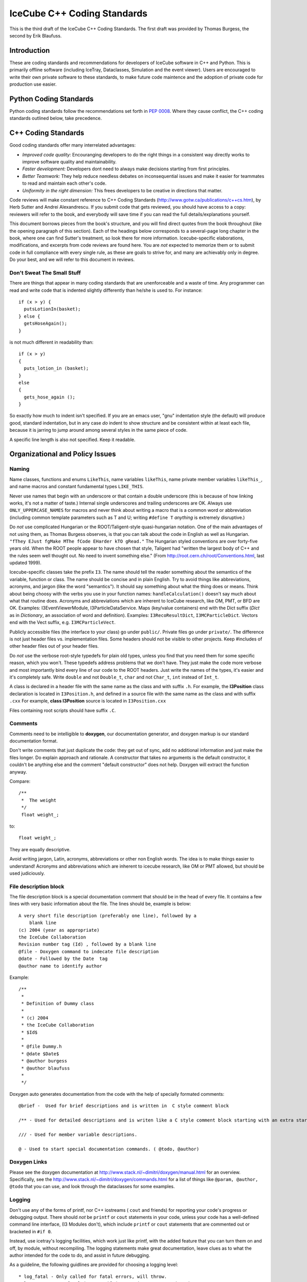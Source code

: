 IceCube C++ Coding Standards
============================

.. image:: brazil.jpg

This is the third draft of the IceCube C++ Coding Standards. The first
draft was provided by Thomas Burgess, the second by Erik Blaufuss.

Introduction
------------

These are coding standards and recommendations for developers of
IceCube software in C++ and Python.  This is primarily offline software
(including IceTray, Dataclasses, Simulation and the event viewer).
Users are encouraged to write their own private software to these
standards, to make future code maintence and the adoption of private
code for production use easier.

Python Coding Standards
-----------------------

Python coding standards follow the recommendations set forth in `PEP
0008 <http://www.python.org/dev/peps/pep-0008/>`_. Where they cause
conflict, the C++ coding standards outlined below, take precedence.

C++ Coding Standards
--------------------

Good coding standards offer many interrelated advantages:

* *Improved code quality:* Encouranging developers to do the
  right things in a consistent way directly works to improve software
  quality and maintainability.
* *Faster development:* Developers dont need to always make
  decisions starting from first principles.
* *Better Teamwork:* They help reduce needless debates on
  inconsequential issues and make it easier for teammates to read and
  maintain each other's code.
* *Uniformity in the right dimension:* This frees developers
  to be creative in directions that matter.

Code reviews will make constant reference to C++ Coding Standards 
(http://www.gotw.ca/publications/c++cs.htm),
by Herb Sutter and Andrei Alexandrescu.  If you submit code that
gets reviewed, you should have access to a copy: reviewers will refer
to the book, and everybody will save time if you can read the full
details/explanations yourself.

This document borrows pieces from the book's structure, and you will find direct
quotes from the book throughout (like the opening paragraph of this
section).  Each of the headings below corresponds to a several-page
long chapter in the book, where one can find Sutter's treatment, so
look there for more information.  Icecube-specific elaborations,
modifications, and excerpts from code reviews are found here.  You are
*not* expected to memorize them or to submit code in full compliance
with every single rule, as these are goals to strive for, and many are
achievably only in degree.  Do your best, and we will refer to this
document in reviews.

Don't Sweat The Small Stuff
^^^^^^^^^^^^^^^^^^^^^^^^^^^

There are things that appear in many coding standards that are
unenforceable and a waste of time.  Any programmer can read and write
code that is indented slightly differently than he/she is used to.
For instance::

 if (x > y) {
   putsLotionIn(basket);
 } else {
   getsHoseAgain();
 }

is not much different in readability than::

 if (x > y)
 {
   puts_lotion_in (basket);
 } 
 else
 {
   gets_hose_again ();
 }

So exactly how much to indent isn't specified.  If you are an emacs
user, "gnu" indentation style (the default) will produce good,
standard indentation, but in any case *do* indent to show structure
and be consistent within at least each file, because it is jarring to
jump around among several styles in the same piece of code.

A specific line length is also not specified.  Keep it readable.  

Organizational and Policy Issues
--------------------------------

Naming
^^^^^^

Name classes, functions and enums ``LikeThis``, name variables 
``likeThis``, name private member variables ``likeThis_``, and name macros
and constant fundamental types ``LIKE_THIS``.

Never use names that begin with an underscore or that contain a double
underscore (this is because of how linking works, it's not a matter of
taste.)  Internal single underscores and trailing underscores are OK.
Always use ``ONLY_UPPERCASE_NAMES`` for macros and never think about
writing a macro that is a common word or abbreviation (including
common template parameters such as T and U; writing ``#define T``
*anything* is extremely disruptive.)

Do *not* use complicated Hungarian or the ROOT/Taligent-style
quasi-hungarian notation.  One of the main advantages of not using
them, as Thomas Burgess observes, is that you can talk about the code
in English as well as Hungarian.  ``"fThey EJust fgMake MThe fCode
EHarder kTO gRead."`` The Hungarian styled conventions are over
forty-five years old. When the ROOT people appear to have chosen that
style, Taligent had "written the largest body of C++ and the rules
seem well thought out.  No need to invent something else."  (From
http://root.cern.ch/root/Conventions.html, last updated 1999).

Icecube-specific classes take the prefix ``I3``.  The name should tell
the reader something about the semantics of the variable, function or
class. The name should be concise and in plain English.  Try to avoid
things like abbreviations, acronyms, and jargon (like the word
"semantics").  It should say something about what the thing does or
means.  Think about being choosy with the verbs you use in your
function names: ``handleCalculation()`` doesn't say much about
what that routine does.  Acronyms and abbreviations which are inherent
to IceCube research, like OM, PMT, or BFD are OK.  Examples:
I3EventViewerModule, I3ParticleDataService.  Maps (key/value
containers) end with the Dict suffix (*Dict* as in *Dictionary*,
an association of word and definition).  Examples: 
``I3RecoResultDict``, ``I3MCParticleDict``.  Vectors end with the Vect
suffix, e.g. ``I3MCParticleVect``.

Publicly accessible files (the interface to your class) go under 
``public/``.  Private files go under ``private/``.  The difference is not
just header files vs. implementation files.  Some headers should not
be visible to other projects.  Keep #includes of other header files
out of your header files.

Do *not* use the verbose root-style typedefs for plain old types,
unless you find that you need them for some specific reason, which you
won't.  These typedefs address problems that we don't have.  They just make
the code more verbose and most importantly bind every line of our code
to the ROOT headers.  Just write the names of the types, it's easier
and it's completely safe.  Write ``double`` and not ``Double_t``, 
``char`` and not ``Char_t``, ``int`` instead of ``Int_t``.

A class is declared in a header file with the same name as the class
and with suffix ``.h``.  For example, the **I3Position** class
declaration is located in ``I3Position.h``, and defined in a
source file with the same name as the class and with suffix ``.cxx``
For example, **class I3Position** source is located in
``I3Position.cxx``

Files containing root scripts should have suffix ``.C``.

Comments
^^^^^^^^

Comments need to be intelligible to **doxygen**, our documentation
generator, and doxygen markup is our standard documentation format.

Don't write comments that just duplicate the code: they get out of
sync, add no additional information and just make the files longer.
Do explain approach and rationale.  A constructor that takes no
arguments is the default constructor, it couldn't be anything else and
the comment "default constructor" does not help.  Doxygen will extract
the function anyway.

Compare::

   /**
    *  The weight
    */
    float weight_;

to:: 

   float weight_;


They are equally descriptive.

Avoid writing jargon, Latin, acronyms, abbreviations or other non
English words. The idea is to make things easier to understand!
Acronyms and abbreviations which are inherent to icecube research,
like OM or PMT allowed, but should be used judiciously.  

File description block
^^^^^^^^^^^^^^^^^^^^^^

The file description block is a special documentation comment that
should be in the head of every file. It contains a few lines with very
basic information about the file. The lines should be, example is below::

  A very short file description (preferably one line), followed by a
      blank line
  (c) 2004 (year as appropriate)
  the IceCube Collaboration
  Revision number tag (Id) , followed by a blank line
  @file - Doxygen command to indecate file description
  @date - Followed by the Date  tag
  @author name to identify author

Example::

 /**
  *
  * Definition of Dummy class
  *
  * (c) 2004
  * the IceCube Collaboration
  * $Id$
  *
  * @file Dummy.h
  * @date $Date$
  * @author burgess
  * @author blaufuss
  *
  */


Doxygen auto generates documentation from the code with the help
of specially formated comments::

  @brief -  Used for brief descriptions and is written in  C style comment block

  /** - Used for detailed descriptions and is writen like a C style comment block starting with an extra star. 

  /// - Used for member variable descriptions.

  @ - Used to start special documentation commands. ( @todo, @author)

Doxygen Links
^^^^^^^^^^^^^

Please see the doxygen documentation at 
http://www.stack.nl/~dimitri/doxygen/manual.html 
for an overview.  Specifically, see the 
http://www.stack.nl/~dimitri/doxygen/commands.html
for a list of things like  ``@param, @author, @todo`` that you
can use, and look through the dataclasses for some examples.


Logging
^^^^^^^

Don't use any of the forms of printf, nor C++ iostreams ( ``cout`` and
friends) for reporting your code's progress or debugging output.
There should  *not* be ``printf`` or ``cout`` statements in your code,
unless your code has a well-defined command line interface, (I3
Modules don't), which include ``printf`` or ``cout`` statements that are
commented out or bracketed in ``#if 0``.  

Instead, use icetray's logging facilities, which work just like
printf, with the added feature that you can turn them on and off, by
module, without recompiling.  The logging
statements make great documentation, leave clues as to what the author
intended for the code to do, and assist in future debugging.


As a guideline, the following guidlines are provided for choosing a 
logging level::

* log_fatal - Only called for fatal errors, will throw.
* log_error - Non-fatal (recoverable) exception. No exception thrown
* log_warn - Possible error conditions approaching....
* log_info - Information to tell operator what's going on.
* log_debug - Information for system expert.
* log_trace - Chronic logorrhea. For step by step debugging.

For non-CS experts, the guidline is:  Standard logging level is log_warn. Under 
absolutely normal conditions, no output at log_warn or higher.
The following list are examples of some messages you might see at each logging l
evel:

* log_fatal - only when you want to exit.
* log_error - won't exit, but your module has a serious problem that 
  needs attention, single bad event, divide by zero detected in a module.
* log_warn : OM key out of range, minor config errors, <1TB disk space 
   remains, no AMANDA data in >5 minutes....
* log_info : (<< 1/event) Major transitions, new files open, 
  "processed 1000 events" type statements,
* log_debug: One or two lines output for each process call (per 
  event, config, etc) per module
* log_trace: line by line debugging is possible.

Documentation
^^^^^^^^^^^^^

Check out the existing software for what your module's documentation should
finally look like.
Don't check in html, openoffice or word documents.  Write your
documentation in ``doxygen`` or ``rst`` markup.  This allows everybody to use the
same markup scheme for documenting their code both in their source
modules and in standalone documents.  It also allows others to fix
bugs in documentation with their favorite editor.

Compile cleanly at high warning levels
^^^^^^^^^^^^^^^^^^^^^^^^^^^^^^^^^^^^^^

The build system will specify ``-Wall``, the maximum warning level, by
default.  If you don't see any complaints from the compiler, you're
golden.  If you do, pay attention to them.  The compiler is your
friend.  The normal state of affairs must be that the code compiles
without warning, otherwise people will start to ignore the warnings
and we will end up spending lots of time chasing bugs that were
actually very easy to find: the compiler was telling us about them all
the time.

This also makes our coding standard much much shorter.  For instance
"Dont return a pointer or reference to a temporary", is covered under
this item, because the compiler will flag this for you with all
warnings.

Use a version control system
^^^^^^^^^^^^^^^^^^^^^^^^^^^^

Keep your stuff in the code repository, and don't be afraid 
to check in every time
your software builds, and don't be afraid to tag every time it works.
It often happens, when big changes are necessary, that you can get
ahead of yourself and then forget how to back up to something that
worked.  Code repositories (SVN) can be a huge help.

Invest in code reviews
^^^^^^^^^^^^^^^^^^^^^^
::

 > The constructive
 > criticism that I just got from my code review was great.  

Coding Style
------------

Declare variables as locally as possible.
^^^^^^^^^^^^^^^^^^^^^^^^^^^^^^^^^^^^^^^^^

Avoid leaving variables laying around whose scope is larger than their
actual usefulness.  You shouldn't declare a variable until you have
enough information to initialize it and are ready to use it.  Don't
make variables members of your class if they can be local to one of
the classes' member functions.  Globals are the worst, only use them
when necessary.

Define each variable as locally as you can, which is usually exactly
at the point where you also have enough data to initalize it, and
immediately before its first use.   

Make header files self-sufficient.
^^^^^^^^^^^^^^^^^^^^^^^^^^^^^^^^^^

Be sure that the path to your public header files, as seen from other
projects, makes sense.  Don't put #includes of tools in your header
files, otherwise I will have to add those tools to my ``USES_TOOLS``
when I use your project.

Always write internal #include guards. Never write external #include guards.
^^^^^^^^^^^^^^^^^^^^^^^^^^^^^^^^^^^^^^^^^^^^^^^^^^^^^^^^^^^^^^^^^^^^^^^^^^^^

Header files should start with::

 #ifndef DATACLASSES_I3MYHEADER_H_INCLUDED
 #define DATACLASSES_I3MYHEADER_H_INCLUDED

and end with::

 #endif // DATACLASSES_I3MYHEADER_H_INCLUDED


Where ``DATACLASSES`` represents the name of your project, and
``I3MYHEADER_H`` is the name of your header file.  This is different than
what you'll see in the code in a lot of places, we are missing the
DATACLASSES part.  One has to be careful that this
PROJECTNAME_CLASSNAME_H_INCLUDED does not clash with other such
include guard ``#defines`` elsewhere.  For instance, if ``#define
TRACK_H`` appeared in one of your files and somebody else's, could
silently prevent inclusion of that foreign file, and it could take
forever to figure out why, since you definitely wouldn't be expecting
the include guards to be the problem.

Functions and Operators
-----------------------

Be clear what kind of class you're writing.
^^^^^^^^^^^^^^^^^^^^^^^^^^^^^^^^^^^^^^^^^^^

::

 > My C++ books are at home, and I'm at work, but I'm pretty sure at least one
 > of them says destructors should ALWAYS be virtual.  There's always a
 > possibility that someone will want to subclass your class, and if the
 > superclass destructor isn't called, it could be disasterous.  I've also
 > been told that ALL methods should be declared virtual, because you never
 > know when someone might want to subclass your class and override a method.
 > I never saw that in writing, and it never made much sense to me, but I
 > thought I saw some I3 classes with everything virtual, so I thought maybe
 > someone else heard the same thing I did.  

Sutter writes::


   For a base class Base, calling code might try to delete derived
   objects through pointers to Base.  If Base's destructor is public and
   nonvirtual (the default) it can be accidentally called on a pointer
   that actually points to a derived object, in which case the behavior
   of the attempted deletion is undefined.  This state of affairs has led
   older coding standards to impose a blanket requirement that all base
   class destructors must be virtual.  This is overkill (even if it is
   the common case); instead, the rule should be to make base class
   destructors virtual if and only if they are public.


So even in base classes the virtual destructor requirement is
overkill; for classes generally, it's just nonsense.

The advice on "there's always a possibility that someone will want to
subclass your class" is really bad.  The first thing everybody learns
about object-oriented programming is inheritance, and it is the most
overused feature of the language.  

Base classes define an interface to a set of abstractions and should
be carefully designed as such.  One does very different and often
contrary things when designing standalone classes.

All classes Derived that inherit from Base *are* also base, as
inheritance models "IS-A".  Classes chosen at random are almost never
good candidates for such abstractions.  Base classes and their
subclasses are very tightly coupled (read: they quickly become hard to
change later).  For instance, the cost of changing Base is very high:
you have to change all the subclasses and everybody who interacts with
the base class or any of the subclasses.  I could go on.

The guideline in the quote at the start of this item surely came from
someone who saw that if you made everything protected/virtual you
could do unlimited subclassing, but who didn't understand that the
problems of unlimited effortless subclassing are much greater than the
extra typing required to add some virtuals and change "private" to
"protected" if you find that you do want to subclass something.

::

 > because you never know when someone might want to subclass your
 > class and override a method.


One does not inherit in order to reuse code in the Base class, this is
looking at it from the wrong perspective.  One inherits from Base in
order to *be reused* by classes who talk to pointers to objects
of type Base who dont know and don't care whether that is actually a
Derived on the other end of that pointer.  (This a
simple restatement of the "Liskov Substitution Principle").  When it
comes to reusing code there are plenty of other, more straightforward
ways to do it that don't create the couplings that inheritance does.
You can have one as a member, you can use templates, you can use
private inheritance, you can just use functions.

STL: Containers
---------------

Use vector and string instead of arrays.
^^^^^^^^^^^^^^^^^^^^^^^^^^^^^^^^^^^^^^^^

Don't use C-style const char \*'s, arrays, ``strcmp``, ``strcpy``, or
``strncmp``.  C-style arrays (``float[3]``) can be used if their size
is known at compile time.  Use STL strings instead::

 string s1, s2;

 s1 == s2; // equality comparison
 if (s1 < s2) { } // dictionary comparison

 s1 = s2; // assignment

 s1 = "heeheehee";

 s1 += s2; // concatenation

 cout << "length of s1 is " << s1.length();


There's a decent reference on strings, vectors, and other STL stuff at
http://www.cppreference.com/cppstring/.

Use vector (and string::c_str) to exchange data with non-C++ APIs.
^^^^^^^^^^^^^^^^^^^^^^^^^^^^^^^^^^^^^^^^^^^^^^^^^^^^^^^^^^^^^^^^^^

If you need to get a ``const char*`` out of a  ``string`` so that
you can pass it to a C function, use the function ``c_str``::

 void takes_a_c_style_string(const char*);
 void takes_an_stl_string(const string&);
 string cpp_string;
 cpp_string = "something";

 takes_an_stl_string(cpp_string); // OK
 takes_a_c_style_string(cpp_string); // error, string doesnt convert to const char*
 takes_a_c_style_string(cpp_string.c_str()); // ok, explictly convert it
 takes_an_stl_string("some string literal"); // ok, const char* does convert to string


Useful links
------------

Bjarne Stroustrup's C++ pages <http://www.research.att.com/%7Ebs/C++.html>
    The pages of the creator of C++ 

Effective C++ <http://www.aristeia.com/books_frames.html>
    Effective C++ and More Effective C++ contains many very useful items
    for C++ programmers. 

C/C++ reference <http://www.cppreference.com/>
    General C/C++, standard C libraries, C++ I/0, strings and STL
    reference. 

C++ FAQ lite <http://www.parashift.com/c++-faq-lite/>
    Many useful answers on most C++ topics 

C++ Notes <http://www.fredosaurus.com/notes-cpp/index.html>
    Small useful examples illustrating basic C++ usage. 

Doxygen <http://www.doxygen.org/>
    Generates code documentation from source code comments 

Also handy for C++ programming GCC <http://www.gnu.org/software/gcc/>
    GNU Compiler Collection - many compilers, including the g++ C++
    compiler! 



